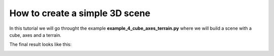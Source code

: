 How to create a simple 3D scene
=================================

In this tutorial we will go throught the example **example_4_cube_axes_terrain.py** where we will build a scene with a cube, axes and a terrain.

The final result looks like this:

.. image:: img/cubeExample.png
    :align: center

